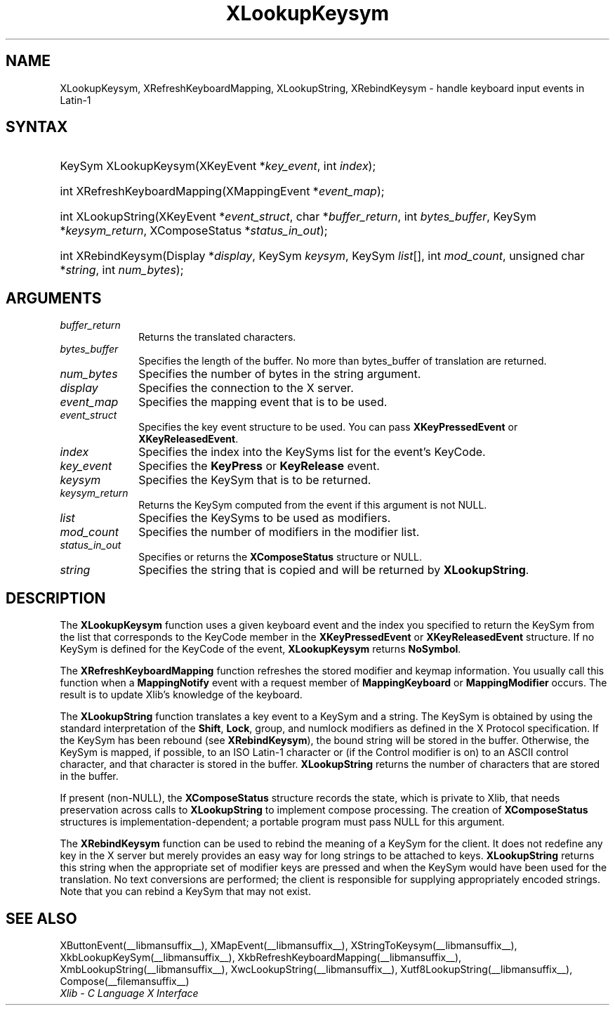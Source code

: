 .\" Copyright \(co 1985, 1986, 1987, 1988, 1989, 1990, 1991, 1994, 1996 X Consortium
.\"
.\" Permission is hereby granted, free of charge, to any person obtaining
.\" a copy of this software and associated documentation files (the
.\" "Software"), to deal in the Software without restriction, including
.\" without limitation the rights to use, copy, modify, merge, publish,
.\" distribute, sublicense, and/or sell copies of the Software, and to
.\" permit persons to whom the Software is furnished to do so, subject to
.\" the following conditions:
.\"
.\" The above copyright notice and this permission notice shall be included
.\" in all copies or substantial portions of the Software.
.\"
.\" THE SOFTWARE IS PROVIDED "AS IS", WITHOUT WARRANTY OF ANY KIND, EXPRESS
.\" OR IMPLIED, INCLUDING BUT NOT LIMITED TO THE WARRANTIES OF
.\" MERCHANTABILITY, FITNESS FOR A PARTICULAR PURPOSE AND NONINFRINGEMENT.
.\" IN NO EVENT SHALL THE X CONSORTIUM BE LIABLE FOR ANY CLAIM, DAMAGES OR
.\" OTHER LIABILITY, WHETHER IN AN ACTION OF CONTRACT, TORT OR OTHERWISE,
.\" ARISING FROM, OUT OF OR IN CONNECTION WITH THE SOFTWARE OR THE USE OR
.\" OTHER DEALINGS IN THE SOFTWARE.
.\"
.\" Except as contained in this notice, the name of the X Consortium shall
.\" not be used in advertising or otherwise to promote the sale, use or
.\" other dealings in this Software without prior written authorization
.\" from the X Consortium.
.\"
.\" Copyright \(co 1985, 1986, 1987, 1988, 1989, 1990, 1991 by
.\" Digital Equipment Corporation
.\"
.\" Portions Copyright \(co 1990, 1991 by
.\" Tektronix, Inc.
.\"
.\" Permission to use, copy, modify and distribute this documentation for
.\" any purpose and without fee is hereby granted, provided that the above
.\" copyright notice appears in all copies and that both that copyright notice
.\" and this permission notice appear in all copies, and that the names of
.\" Digital and Tektronix not be used in in advertising or publicity pertaining
.\" to this documentation without specific, written prior permission.
.\" Digital and Tektronix makes no representations about the suitability
.\" of this documentation for any purpose.
.\" It is provided "as is" without express or implied warranty.
.\" 
.\"
.ds xT X Toolkit Intrinsics \- C Language Interface
.ds xW Athena X Widgets \- C Language X Toolkit Interface
.ds xL Xlib \- C Language X Interface
.ds xC Inter-Client Communication Conventions Manual
.TH XLookupKeysym __libmansuffix__ __xorgversion__ "XLIB FUNCTIONS"
.SH NAME
XLookupKeysym, XRefreshKeyboardMapping, XLookupString, XRebindKeysym \- handle keyboard input events in Latin-1
.SH SYNTAX
.HP
KeySym XLookupKeysym(\^XKeyEvent *\fIkey_event\fP\^, int \fIindex\fP\^); 
.HP
int XRefreshKeyboardMapping(\^XMappingEvent *\fIevent_map\fP\^); 
.HP
int XLookupString(\^XKeyEvent *\fIevent_struct\fP\^, char
*\fIbuffer_return\fP\^, int \fIbytes_buffer\fP\^, KeySym
*\fIkeysym_return\fP\^, XComposeStatus *\fIstatus_in_out\fP\^); 
.HP
int XRebindKeysym(\^Display *\fIdisplay\fP\^, KeySym \fIkeysym\fP\^, KeySym
\fIlist\fP\^[\^]\^, int \fImod_count\fP\^, unsigned char *\fIstring\fP\^, int
\fInum_bytes\fP\^); 
.SH ARGUMENTS
.IP \fIbuffer_return\fP 1i
Returns the translated characters.
.IP \fIbytes_buffer\fP 1i
Specifies the length of the buffer.
No more than bytes_buffer of translation are returned.
.IP \fInum_bytes\fP 1i
Specifies the number of bytes in the string argument.
.IP \fIdisplay\fP 1i
Specifies the connection to the X server.
.IP \fIevent_map\fP 1i
Specifies the mapping event that is to be used.
.IP \fIevent_struct\fP 1i
Specifies the key event structure to be used.
You can pass
.B XKeyPressedEvent
or
.BR XKeyReleasedEvent .
.IP \fIindex\fP 1i
Specifies the index into the KeySyms list for the event's KeyCode.
.IP \fIkey_event\fP 1i
Specifies the 
.B KeyPress
or
.B KeyRelease
event.
.IP \fIkeysym\fP 1i
Specifies the KeySym that is to be returned.
.IP \fIkeysym_return\fP 1i
Returns the KeySym computed from the event if this argument is not NULL.
.IP \fIlist\fP 1i
Specifies the KeySyms to be used as modifiers.
.IP \fImod_count\fP 1i
Specifies the number of modifiers in the modifier list.
.IP \fIstatus_in_out\fP 1i
Specifies or returns the 
.B XComposeStatus
structure or NULL.
.IP \fIstring\fP 1i
Specifies the string that is copied and will be returned by 
.BR XLookupString .
.SH DESCRIPTION
The
.B XLookupKeysym
function uses a given keyboard event and the index you specified to return
the KeySym from the list that corresponds to the KeyCode member in the
.B XKeyPressedEvent
or
.B XKeyReleasedEvent
structure.
If no KeySym is defined for the KeyCode of the event,
.B XLookupKeysym
returns
.BR NoSymbol .
.LP
The
.B XRefreshKeyboardMapping
function refreshes the stored modifier and keymap information.
You usually call this function when a
.B MappingNotify
event with a request member of
.B MappingKeyboard
or
.B MappingModifier
occurs.
The result is to update Xlib's knowledge of the keyboard.
.LP
The
.B XLookupString
function translates a key event to a KeySym and a string.
The KeySym is obtained by using the standard interpretation of the
.BR Shift ,
.BR Lock ,
group, and numlock modifiers as defined in the X Protocol specification.
If the KeySym has been rebound (see
.BR XRebindKeysym ),
the bound string will be stored in the buffer.
Otherwise, the KeySym is mapped, if possible, to an ISO Latin-1 character
or (if the Control modifier is on) to an ASCII control character,
and that character is stored in the buffer.
.B XLookupString
returns the number of characters that are stored in the buffer.
.LP
If present (non-NULL),
the
.B XComposeStatus
structure records the state,
which is private to Xlib,
that needs preservation across calls to
.B XLookupString
to implement compose processing.
The creation of
.B XComposeStatus
structures is implementation-dependent;
a portable program must pass NULL for this argument.
.LP
The
.B XRebindKeysym
function can be used to rebind the meaning of a KeySym for the client.
It does not redefine any key in the X server but merely
provides an easy way for long strings to be attached to keys.
.B XLookupString
returns this string when the appropriate set of
modifier keys are pressed and when the KeySym would have been used for
the translation.
No text conversions are performed;
the client is responsible for supplying appropriately encoded strings.
Note that you can rebind a KeySym that may not exist.
.SH "SEE ALSO"
XButtonEvent(__libmansuffix__),
XMapEvent(__libmansuffix__),
XStringToKeysym(__libmansuffix__),
XkbLookupKeySym(__libmansuffix__),
XkbRefreshKeyboardMapping(__libmansuffix__),
XmbLookupString(__libmansuffix__),
XwcLookupString(__libmansuffix__),
Xutf8LookupString(__libmansuffix__),
Compose(__filemansuffix__)
.br
\fI\*(xL\fP
